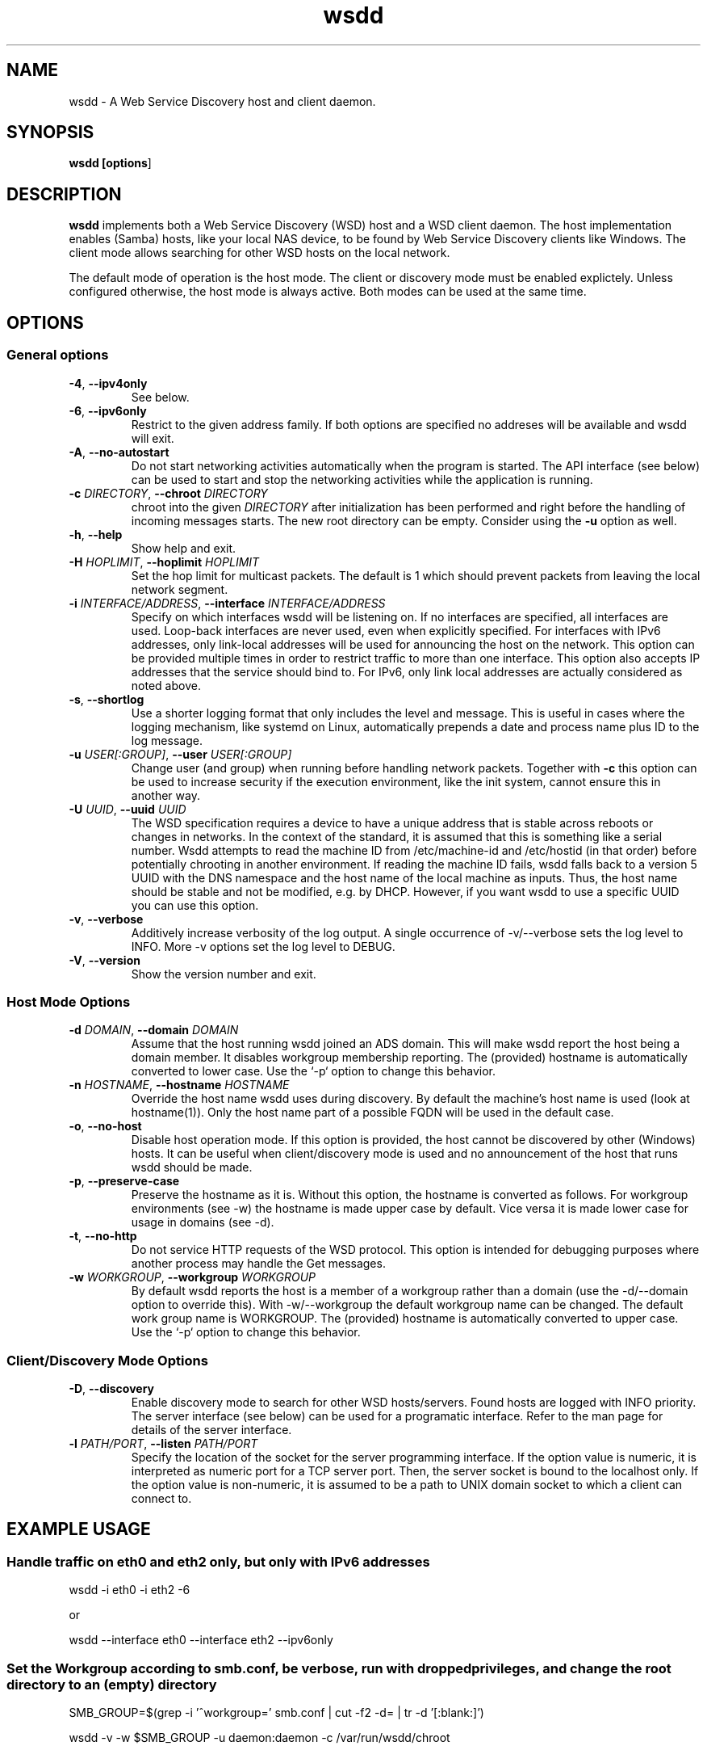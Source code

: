 .TH wsdd 8
.SH NAME
wsdd \- A Web Service Discovery host and client daemon.
.SH SYNOPSIS
.B wsdd [\fBoptions\fR]
.SH DESCRIPTION
.PP
.B wsdd
implements both a Web Service Discovery (WSD) host and a WSD client daemon. The
host implementation enables (Samba) hosts, like your local NAS device, to be
found by Web Service Discovery clients like Windows. The client mode allows
searching for other WSD hosts on the local network.
.PP
The default mode of operation is the host mode. The client or discovery mode
must be enabled explictely. Unless configured otherwise, the host mode is always
active. Both modes can be used at the same time.
.SH OPTIONS
.SS General options
.TP
\fB\-4\fR, \fB\-\-ipv4only\fR
See below.
.TP
\fB\-6\fR, \fB\-\-ipv6only\fR
Restrict to the given address family. If both options are specified no
addreses will be available and wsdd will exit.
.TP
\fB\-A\fR, \fB\-\-no-autostart\fR
Do not start networking activities automatically when the program is started.
The API interface (see below) can be used to start and stop the networking
activities while the application is running.
.TP
\fB\-c \fIDIRECTORY\fR, \fB\-\-chroot \fIDIRECTORY\fR
chroot into the given \fIDIRECTORY\fR after initialization has been performed
and right before the handling of incoming messages starts. The new root directory
can be empty. Consider using the \fB-u\fR option as well.
.TP
\fB\-h\fR, \fB\-\-help\fR
Show help and exit.
.TP
\fB\-H \fIHOPLIMIT\fR, \fB\-\-hoplimit \fIHOPLIMIT\fR
Set the hop limit for multicast packets. The default is 1 which should
prevent packets from leaving the local network segment.
.TP
\fB\-i \fIINTERFACE/ADDRESS\fR, \fB\-\-interface \fIINTERFACE/ADDRESS\fR
Specify on which interfaces wsdd will be listening on. If no interfaces are
specified, all interfaces are used. Loop-back interfaces are never used,
even when explicitly specified. For interfaces with IPv6 addresses,
only link-local addresses will be used for announcing the host on the
network. This option can be provided multiple times in order to restrict
traffic to more than one interface.
This option also accepts IP addresses that the service should bind to.
For IPv6, only link local addresses are actually considered as noted above.
.TP
\fB\-s\fR, \fB\-\-shortlog\fR
Use a shorter logging format that only includes the level and message.
This is useful in cases where the logging mechanism, like systemd on Linux,
automatically prepends a date and process name plus ID to the log message.
.TP
\fB\-u \fIUSER[:GROUP]\fR, \fB\-\-user \fIUSER[:GROUP]\fR
Change user (and group) when running before handling network packets.
Together with \fB\-c\fR this option can be used to increase security
if the execution environment, like the init system, cannot ensure this in
another way.
.TP
\fB\-U \fIUUID\fR, \fB\-\-uuid \fIUUID\fR
The WSD specification requires a device to have a unique address that is stable
across reboots or changes in networks. In the context of the standard, it is
assumed that this is something like a serial number. Wsdd attempts to read the
machine ID from /etc/machine-id and /etc/hostid (in that order) before
potentially chrooting in another environment. If reading the machine ID fails,
wsdd falls back to a version 5 UUID with the DNS namespace and the host name of
the local machine as inputs. Thus, the host name should be stable and not be
modified, e.g. by DHCP. However, if you want wsdd to use a specific UUID you
can use this option.
.TP
\fB\-v\fR, \fB\-\-verbose\fR
Additively increase verbosity of the log output. A single occurrence of
-v/--verbose sets the log level to INFO. More -v options set the log level
to DEBUG.
.TP
\fB\-V\fR, \fB\-\-version\fR
Show the version number and exit.
.SS Host Mode Options
.TP
\fB\-d \fIDOMAIN\fR, \fB\-\-domain \fIDOMAIN\fR
Assume that the host running wsdd joined an ADS domain. This will make
wsdd report the host being a domain member. It disables workgroup
membership reporting. The (provided) hostname is automatically converted
to lower case. Use the `-p` option to change this behavior.
.TP
\fB\-n \fIHOSTNAME\fR, \fB\-\-hostname \fIHOSTNAME\fR
Override the host name wsdd uses during discovery. By default the machine's
host name is used (look at hostname(1)). Only the host name part of a
possible FQDN will be used in the default case.
.TP
\fB\-o\fR, \fB\-\-no-host\fR
Disable host operation mode. If this option is provided, the host cannot be
discovered by other (Windows) hosts. It can be useful when client/discovery
mode is used and no announcement of the host that runs wsdd should be made.
.TP
\fB\-p\fR, \fB\-\-preserve-case\fR
Preserve the hostname as it is. Without this option, the hostname is
converted as follows. For workgroup environments (see -w) the hostname
is made upper case by default. Vice versa it is made lower case for usage
in domains (see -d).
.TP
\fB\-t\fR, \fB\-\-no-http\fR
Do not service HTTP requests of the WSD protocol. This option is intended
for debugging purposes where another process may handle the Get messages.
.TP
\fB\-w \fIWORKGROUP\fR, \fB\-\-workgroup \fIWORKGROUP\fR
By default wsdd reports the host is a member of a workgroup rather than a
domain (use the -d/--domain option to override this). With -w/--workgroup
the default workgroup name can be changed. The default work group name is
WORKGROUP. The (provided) hostname is automatically converted to upper
case. Use the `-p` option to change this behavior.
.SS Client/Discovery Mode Options
.TP
\fB\-D\fR, \fB\-\-discovery\fR
Enable discovery mode to search for other WSD hosts/servers. Found hosts
are logged with INFO priority. The server interface (see below)
can be used for a programatic interface. Refer to the man page for
details of the server interface.
.TP
\fB\-l \fIPATH/PORT\fR, \fB\-\-listen \fIPATH/PORT\fR
Specify the location of the socket for the server programming interface.
If the option value is numeric, it is interpreted as numeric port for a
TCP server port. Then, the server socket is bound to the localhost only.
If the option value is non-numeric, it is assumed to be a path to UNIX
domain socket to which a client can connect to.

.SH EXAMPLE USAGE
.SS Handle traffic on eth0 and eth2 only, but only with IPv6 addresses

    wsdd \-i eth0 \-i eth2 \-6

    or

    wsdd \-\-interface eth0 \-\-interface eth2 \-\-ipv6only
.SS Set the Workgroup according to smb.conf, be verbose, run with dropped privileges, and change the root directory to an (empty) directory

    SMB_GROUP=$(grep \-i '^\s*workgroup\s*=' smb.conf | cut \-f2 \-d= | tr \-d '[:blank:]')

    wsdd \-v \-w $SMB_GROUP -u daemon:daemon -c /var/run/wsdd/chroot
.SH FIREWALL SETUP
.PP
Traffic for the following ports, directions and addresses must be allowed:
.TP
- Incoming and outgoing traffic to udp/3702 with multicast destination: 239.255.255.250 for IPv4 and ff02::c for IPv6
.TP
- Outgoing unicast traffic from udp/3702
.TP
- Incoming traffic to tcp/5357
.PP
You should further restrict the traffic to the (link-)local subnet, e.g. by
using the `fe80::/10` address space for IPv6. Please note that IGMP traffic
must be enabled in order to get IPv4 multicast traffic working.
.SH API INTERFACE
Wsdd provides a text-based, line-oriented API interface to query information
and trigger actions. The interface can be used with TCP and UNIX domain sockets
(see \fB\-l/\-\-listen\fR option). The TCP socket is bound to the local host
only. The following commands can be issued:
.SS \fBclear\fR - Clear list of discovered devices
Clears the list of all discovered devices. Use the \fBprobe\fR command to
search for devices again. This command does not return any data and is only
available in discover mode.
.SS \fBlist \fI[TYPE]\fR - List discovered devices
Returns a tab-separated list of discovered devices of the provided TYPE (e.g.
"pub:Computer") with the following information. If no type is provided, all
discovered devices are listed. The possibly empty list of detected hosts is
always terminated with a single dot ('.') in an otherwise empty line. This
command is only available in discover mode.
.TP
UUID
UUID of the discovered device. Note that a multi-homed device should appear
only once but with multiple addresses (see below)
.TP
name
The name reported by the device. For discovered Windows hosts, it is the
configured computer name that is reported here.
.TP
association
Specifies the domain or workgroup to which the discovered host belongs to.  The
type of the association (workgroup or domain) is separated from its value by a
colon.
.TP
last_seen
The date and time the device was last seen as a consequence of Probe/Hello
messages provided in ISO8601 with seconds.
.TP
addresses
List of all transport addresses that were collected during the discovery
process delimited by commas.  Addresses are provided along with the interface
(separated by '%') on which they were discovered.  IPv6 addresses are reported
on square brackets. Note that the reported addresses may not match the actual
device on which the device may be reached.
.TP
types
Types of the detected device, delimited by commas.
.SS \fBprobe \fI[INTERFACE]\fR - Search for devices
Triggers a Probe message on the provided INTERFACE (eth0, e.g.) to search for
WSD hosts. If no interface is provided, all interfaces wsdd listens on are probed.
A Probe messages initiates the discovery message flow. It may take some time for
hosts to be actually discovered. This command does not return any data and is
only available in discovery mode.
.SS \fBstart\fR - Start networking activities
This command starts the networking acitivies of wsdd if they haven't been
started yet. "Hello" messages are emitted and the host is announced on the
network(s) when the host mode is active. If the discovery mode is enabled a
probe process is also started.

.SS \fBstop\fR - Stop networking activities
This is the reverse operation to start. When this command is received, "Bye"
messages are sent in order to notify hosts in the network about the host's
disappearance. All networking sockets used for the WSD protocol are closed as
well. Activities can be restarted with the start operation.

.SH SECURITY
.PP
wsdd does not implement any security feature, e.g. by using TLS for the http
service. This is because wsdd's intended usage is within private, i.e. home,
LANs. The \fIHello\fR message contains the hosts transport address, i.e. the IP
address which speeds up discovery (avoids \fIResolve\fR message).
.SH KNOWN ISSUES
.SS Using only IPv6 on FreeBSD
If wsdd is running on FreeBSD using IPv6 only, the host running wsdd may not be
reliably discovered. The reason appears to be that Windows is not always able
to connect to the HTTP service for unknown reasons. As a workaround, run wsdd
with IPv4 only.
.SS Tunnel/Bridge Interface
.PP
If tunnel/bridge interfaces like those created by OpenVPN or Docker exist, they
may interfere with wsdd if executed without providing an interface that it
should bind to (so it binds to all). In such cases, the wsdd hosts appears after
wsdd has been started but it disappears when an update of the Network view in
Windows Explorer is forced, either by refreshing the view or by a reboot of the
Windows machine.  To solve this issue, the interface that is connected to the
network on which the host should be announced needs to be specified with the
-i/--interface option.  This prevents the usage of the tunnel/bridge
interfaces.
.PP
Background: Tunnel/bridge interfaces may cause \fIResolve\fR requests from Windows
hosts to be delivered to wsdd multiple times, i.e. duplicates of such request
are created. If wsdd receives such a request first from a tunnel/bridge it uses
the transport address (IP address) of that interface and sends the response via
unicast. Further duplicates are not processed due to the duplicate message
detection which is based on message UUIDs. The Windows host which receives the
response appears to detect a mismatch between the transport address in the
\fIResolveMatch\fR message (which is the tunnel/bridge address) and the IP of the
sending host/interface (LAN IP, e.g.). Subsequently, the wsdd host is ignored by
Windows.
